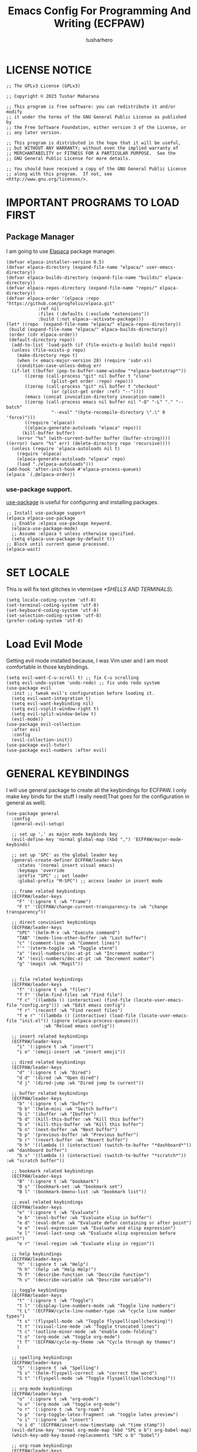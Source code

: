 #+TITLE: Emacs Config For Programming And Writing (ECFPAW)
#+AUTHOR: tusharhero
#+EMAIL: tusharhero@sdf.org
#+DESCRIPTION: It actually does more than just programming and writing.
#+STARTUP: overview
* LICENSE NOTICE
  :PROPERTIES:
  :VISIBILITY: folded
  :END:
#+begin_src elisp
;; The GPLv3 License (GPLv3)

;; Copyright © 2023 Tushar Maharana

;; This program is free software: you can redistribute it and/or modify
;; it under the terms of the GNU General Public License as published by
;; the Free Software Foundation, either version 3 of the License, or
;; any later version.

;; This program is distributed in the hope that it will be useful,
;; but WITHOUT ANY WARRANTY; without even the implied warranty of
;; MERCHANTABILITY or FITNESS FOR A PARTICULAR PURPOSE.  See the
;; GNU General Public License for more details.

;; You should have received a copy of the GNU General Public License
;; along with this program.  If not, see <http://www.gnu.org/licenses/>.
#+end_src
* IMPORTANT PROGRAMS TO LOAD FIRST
** Package Manager
I am going to use [[https://github.com/progfolio/elpaca][Elapaca]] package manager.
#+BEGIN_SRC elisp
(defvar elpaca-installer-version 0.5)
(defvar elpaca-directory (expand-file-name "elpaca/" user-emacs-directory))
(defvar elpaca-builds-directory (expand-file-name "builds/" elpaca-directory))
(defvar elpaca-repos-directory (expand-file-name "repos/" elpaca-directory))
(defvar elpaca-order '(elpaca :repo "https://github.com/progfolio/elpaca.git"
			:ref nil
			:files (:defaults (:exclude "extensions"))
			:build (:not elpaca--activate-package)))
(let* ((repo  (expand-file-name "elpaca/" elpaca-repos-directory))
 (build (expand-file-name "elpaca/" elpaca-builds-directory))
 (order (cdr elpaca-order))
 (default-directory repo))
  (add-to-list 'load-path (if (file-exists-p build) build repo))
  (unless (file-exists-p repo)
    (make-directory repo t)
    (when (< emacs-major-version 28) (require 'subr-x))
    (condition-case-unless-debug err
  (if-let ((buffer (pop-to-buffer-same-window "*elpaca-bootstrap*"))
	   ((zerop (call-process "git" nil buffer t "clone"
				 (plist-get order :repo) repo)))
	   ((zerop (call-process "git" nil buffer t "checkout"
				 (or (plist-get order :ref) "--"))))
	   (emacs (concat invocation-directory invocation-name))
	   ((zerop (call-process emacs nil buffer nil "-Q" "-L" "." "--batch"
				 "--eval" "(byte-recompile-directory \".\" 0 'force)")))
	   ((require 'elpaca))
	   ((elpaca-generate-autoloads "elpaca" repo)))
      (kill-buffer buffer)
    (error "%s" (with-current-buffer buffer (buffer-string))))
((error) (warn "%s" err) (delete-directory repo 'recursive))))
  (unless (require 'elpaca-autoloads nil t)
    (require 'elpaca)
    (elpaca-generate-autoloads "elpaca" repo)
    (load "./elpaca-autoloads")))
(add-hook 'after-init-hook #'elpaca-process-queues)
(elpaca `(,@elpaca-order))
#+END_SRC
***  use-package support.
[[https://jwiegley.github.io/use-package/][use-package]] is useful for configuring and installing packages.
#+begin_src elisp
  ;; Install use-package support
  (elpaca elpaca-use-package
    ;; Enable :elpaca use-package keyword.
    (elpaca-use-package-mode)
    ;; Assume :elpaca t unless otherwise specified.
    (setq elpaca-use-package-by-default t))
  ;; Block until current queue processed.
  (elpaca-wait)
#+end_src
* SET LOCALE
This is will fix text glitches in vterm(see [[*SHELLS AND TERMINALS]]).
#+begin_src elisp
  (setq locale-coding-system 'utf-8)
  (set-terminal-coding-system 'utf-8)
  (set-keyboard-coding-system 'utf-8)
  (set-selection-coding-system 'utf-8)
  (prefer-coding-system 'utf-8)
#+end_src
* Load Evil Mode
Getting evil mode installed because, I was Vim user and I am most
comfortable in those keybindings.
#+begin_src elisp
  (setq evil-want-C-u-scroll t) ;; fix C-u scrolling
  (setq evil-undo-system 'undo-redo) ;; fix undo redo system
  (use-package evil
    :init ;; tweak evil's configuration before loading it.
    (setq evil-want-integration t)
    (setq evil-want-keybinding nil)
    (setq evil-vsplit-window-right t)
    (setq evil-split-window-below t)
    (evil-mode))
  (use-package evil-collection
    :after evil
    :config
    (evil-collection-init))
  (use-package evil-tutor)
  (use-package evil-numbers :after evil)
#+end_src

* GENERAL KEYBINDINGS
I will use general package to create all the keybindings for ECFPAW. I
only make key binds for the stuff I really need(That goes for the
configuration in general as well).
#+begin_src elisp
  (use-package general
    :config
    (general-evil-setup)

    ;; set up ',' as major mode keybinds key
    (evil-define-key 'normal global-map (kbd ",") 'ECFPAW/major-mode-keybinds)

    ;; set up 'SPC' as the global leader key
    (general-create-definer ECFPAW/leader-keys
      :states '(normal insert visual emacs)
      :keymaps 'override
      :prefix "SPC" ;; set leader
      :global-prefix "M-SPC") ;; access leader in insert mode

    ;; frame related keybindings
    (ECFPAW/leader-keys
      "F" '(:ignore t :wk "frame")
      "F t" '(ECFPAW/change-current-transparency-to :wk "change transparency"))

    ;; direct convinient keybindings
    (ECFPAW/leader-keys
      "SPC" '(helm-M-x :wk "Execute command")
      "TAB" '(mode-line-other-buffer :wk "Last buffer")
      "c" '(comment-line :wk "Comment lines")
      "'" '(vterm-toggle :wk "Toggle vterm")
      "a" '(evil-numbers/inc-at-pt :wk "Increment number")
      "A" '(evil-numbers/dec-at-pt :wk "Decrement number")
      "g" '(magit :wk "Magit"))


    ;; file related keybindings
    (ECFPAW/leader-keys
      "f" '(:ignore t :wk "files")
      "f f" '(helm-find-files :wk "Find file")
      "f c" '((lambda () (interactive) (find-file (locate-user-emacs-file "config.org"))) :wk "Edit emacs config")
      "f r" '(recentf :wk "Find recent files")
      "f e r" '((lambda () (interactive) (load-file (locate-user-emacs-file "init.el")) (ignore (elpaca-process-queues)))
                :wk "Reload emacs config"))

    ;; insert related keybindings
    (ECFPAW/leader-keys
      "i" '(:ignore t :wk "insert")
      "i e" '(emoji-insert :wk "insert emoji"))

    ;; dired related keybindings
    (ECFPAW/leader-keys
      "d" '(:ignore t :wk "Dired")
      "d d" '(dired :wk "Open dired")
      "d j" '(dired-jump :wk "Dired jump to current"))

    ;; buffer related keybindings
    (ECFPAW/leader-keys
      "b" '(:ignore t :wk "buffer")
      "b b" '(helm-mini :wk "Switch buffer")
      "b i" '(ibuffer :wk "Ibuffer")
      "b d" '(kill-this-buffer :wk "Kill this buffer")
      "b x" '(kill-this-buffer :wk "Kill this buffer")
      "b n" '(next-buffer :wk "Next buffer")
      "b p" '(previous-buffer :wk "Previous buffer")
      "b r" '(revert-buffer :wk "Revert buffer")
      "b h" '((lambda () (interactive) (switch-to-buffer "*dashboard*")) :wk "dashboard buffer")
      "b s" '((lambda () (interactive) (switch-to-buffer "*scratch*")) :wk "scratch buffer"))

    ;; bookmark related keybindings
    (ECFPAW/leader-keys
      "B" '(:ignore t :wk "bookmark")
      "B s" '(bookmark-set :wk "bookmark set")
      "B l" '(bookmark-bmenu-list :wk "bookmark list"))

    ;; eval related keybindings
    (ECFPAW/leader-keys
      "e" '(:ignore t :wk "Evaluate")    
      "e b" '(eval-buffer :wk "Evaluate elisp in buffer")
      "e d" '(eval-defun :wk "Evaluate defun containing or after point")
      "e e" '(eval-expression :wk "Evaluate and elisp expression")
      "e l" '(eval-last-sexp :wk "Evaluate elisp expression before point")
      "e r" '(eval-region :wk "Evaluate elisp in region"))

    ;; help keybindings
    (ECFPAW/leader-keys
      "h" '(:ignore t :wk "Help")
      "h h" '(help :wk "Help Help!")
      "h f" '(describe-function :wk "Describe function")
      "h v" '(describe-variable :wk "Describe variable"))

    ;; toggle keybindings
    (ECFPAW/leader-keys
      "t" '(:ignore t :wk "Toggle")
      "t l" '(display-line-numbers-mode :wk "Toggle line numbers")
      "t L" '(ECFPAW/cycle-line-number-type :wk "cycle line number types")
      "t s" '(flyspell-mode :wk "Toggle flyspell(spellchecking)")
      "t t" '(visual-line-mode :wk "Toggle truncated lines")
      "t c" '(outline-minor-mode :wk "enable code-folding")
      "t o" '(org-mode :wk "toggle org-mode")
      "t T" '(ECFPAW/cycle-my-theme :wk "Cycle through my themes")
      )

    ;; spelling keybindings
    (ECFPAW/leader-keys
      "S" '(:ignore t :wk "Spelling")
      "S s" '(helm-flyspell-correct :wk "correct the word")
      "S t" '(flyspell-mode :wk "Toggle flyspell(spellchecking)"))

    ;; org-mode keybindings
    (ECFPAW/leader-keys
      "o" '(:ignore t :wk "org-mode")
      "o o" '(org-mode :wk "toggle org-mode")
      "o r" '(:ignore t :wk "org-roam")
      "o p" '(org-toggle-latex-fragment :wk "toggle latex preview")
      "o i" '(:ignore :wk "insert")
      "o i d" '(ECFPAW/insert-now-timestamp :wk "time stamp"))
    (evil-define-key 'normal org-mode-map (kbd "SPC o b") org-babel-map)
    (which-key-add-key-based-replacements "SPC o b" "babel")

    ;; org-roam keybindings
    (ECFPAW/leader-keys
      "o r l" '(org-roam-buffer-toggle :wk "Buffer Toggle")
      "o r f" '(org-roam-node-find  :wk "Node find")
      "o r g" '(org-roam-graph  :wk "Graph")
      "o r i" '(org-roam-node-insert :wk "Node insert")
      "o r c" '(org-roam-capture :wk "Capture"))

    ;; programming keybindings
    (ECFPAW/leader-keys
      "p" '(:ignore t :wk "Programming")
      "p e" '(eglot :wk "Turn on eglot")
      "p d" '(eglot-shutdown :wk "shutdown a eglot workspace")
      "p r" '(eglot-rename :wk "eglot-rename")
      "p g" '(xref-find-definitions :wk "go to definition")
      "p d" '(eldoc :wk "get docs")
      "p i" '(helm-imenu :wk "imenu")
      "p a" '(eldoc :wk "eglot code actions")
      "p c" '(outline-minor-mode :wk "enable code-folding"))

    ;; window management keybindings
    (ECFPAW/leader-keys
      "w" '(:ignore t :wk "Windows")
      ;; Window splits
      "w d" '(evil-window-delete :wk "Close window")
      "w x" '(evil-window-delete :wk "Close window")
      "w s" '(evil-window-split :wk "Horizontal split window")
      "w v" '(evil-window-vsplit :wk "Vertical split window") 
      "w /" '(evil-window-vsplit :wk "Vertical split window")
      "w m" '(ECFPAW/toggle-windows-split :wk "Maximize window")
      ;; Window motions
      "w h" '(evil-window-left :wk "Window left")
      "w j" '(evil-window-down :wk "Window down")
      "w k" '(evil-window-up :wk "Window up")
      "w l" '(evil-window-right :wk "Window right")
      "w w" '(evil-window-next :wk "Goto next window")))
  ;; different keybindgings to resize windows.
  (global-set-key (kbd "<C-down>") 'shrink-window)  
  (global-set-key (kbd "<C-up>") 'enlarge-window)  
  (global-set-key (kbd "<C-right>") 'shrink-window-horizontally)  
  (global-set-key (kbd "<C-left>") 'enlarge-window-horizontally)  
      #+end_src
* GRAPHICS
** ALL THE ICONS 
This is an icon set that can be used with dashboard, dired, ibuffer and other Emacs programs.
  
#+begin_src emacs-lisp
  (use-package all-the-icons
    :ensure t
    :if (display-graphic-p))

  (use-package all-the-icons-dired
    :hook (dired-mode . (lambda () (all-the-icons-dired-mode t))))
#+end_src

** FONTS
*** setting the fonts face
Defining the various fonts emacs will use.
#+begin_src elisp
  (set-face-attribute 'default nil
                      :font "Iosevka"
                      :height 130
                      :weight 'medium)
  (set-face-attribute 'font-lock-comment-face nil
                      :slant 'italic)
  (set-face-attribute 'font-lock-keyword-face nil
                      :slant 'italic)
  ;; Uncomment theh following line if line spacing needs adjusting.
  ;; (setq-default line-spacing 0.12)
#+end_src
*** Zooming In/Out
For =CTRL=/-= zooming shortcuts.
#+begin_src elisp
  (global-set-key (kbd "C-=") 'text-scale-increase)
  (global-set-key (kbd "C--") 'text-scale-decrease)
  (global-set-key (kbd "<C-wheel-up>") 'text-scale-increase)
  (global-set-key (kbd "<C-wheel-down>") 'text-scale-decrease)
#+end_src
** GRAPHICAL USER INTERFACE TWEAKS
Let's make GNU Emacs look a little better.

Mostly just disabling some Emacs features which are for beginners(mostly).
*** Disable Menu bar and Toolbars 
Just too distracting.
#+begin_src elisp
  (menu-bar-mode -1)
  (tool-bar-mode -1)
#+end_src

*** Display Line Numbers and Truncated Lines
I like relative line numbers(They help in Evil keybindings).
#+begin_src elisp
  (global-display-line-numbers-mode)
  (global-visual-line-mode t)
#+end_src
*** Disable the scroll bar
Because they are totally unnecessary and I don't use them. Even if I
ever wanted to use my mouse, I would just use my mouse wheel instead
of this.
#+begin_src elisp
  (scroll-bar-mode -1)
#+end_src
** THEME
I will use VSCode theme🗿.
*** Themes
**** Doom Themes
#+begin_src elisp
  (use-package doom-themes
    :ensure t
    :config
    ;; Global settings (defaults)
    (setq doom-themes-enable-bold t    ; if nil, bold is universally disabled
          doom-themes-enable-italic t) ; if nil, italics is universally disabled
    ;; Enable flashing mode-line on errors
    ;; (doom-themes-visual-bell-config)

    ;; Corrects (and improves) org-mode's native fontification.
    (doom-themes-org-config)
    (ECFPAW/cycle-my-theme))
#+end_src
**** VSCode theme
#+begin_src elisp
  (use-package vscode-dark-plus-theme
    :ensure t)
#+end_src
**** Catpuccin theme
#+begin_src elisp
(use-package catppuccin-theme :ensure t)
#+end_src
*** Easy cycling
#+begin_src elisp
  (setq my-themes '(vscode-dark-plus doom-gruvbox doom-gruvbox-light))

  (setq my-cur-theme nil)
  (defun ECFPAW/cycle-my-theme ()
    "Cycle through a list of themes, my-themes"
    (interactive)
    (when my-cur-theme
      (disable-theme my-cur-theme)
      (setq my-themes (append my-themes (list my-cur-theme))))
    (setq my-cur-theme (pop my-themes))
    (load-theme my-cur-theme t))
#+end_src
** TRANSPARENCY
With Emacs version 29, true transparency has been added.
*** Setting initial transparency
#+begin_src elisp
  (add-to-list 'default-frame-alist '(alpha-background . 100)) ; For all new frames henceforth
#+end_src
*** Function to change the transparency of the current frame.
I should be modifying =alpha-background= but that doesn't seem to be
going well. So I will modify =alpha= instead. =alpha-background= just
changes the background transparency, =alpha= on the other hand changes
the transparency of the entire buffer. For now the only way to get
background transparency is to modify the variable in the above
function and make a frame unfortunately.
#+begin_src elisp
  (defun ECFPAW/change-current-transparency-to (alpha-val)
    "Change the transparency to the given value"
    (interactive "nChange transparency: ")
    (set-frame-parameter (selected-frame) 'alpha alpha-val))
#+end_src
* LINE NUMBERS
I am using this function because sometimes =absolute= line number is
better than =relative=.
#+begin_src elisp
  (setq ECFPAW/line-number-list '(relative absolute))

  (defun ECFPAW/cycle-line-number-type ()
    "Cycle through line number types"
    (interactive)
    (setq display-line-numbers (pop ECFPAW/line-number-list))
    (setq ECFPAW/line-number-list (append ECFPAW/line-number-list (list display-line-numbers))))

  (ECFPAW/cycle-line-number-type)
  (global-display-line-numbers-mode)
#+end_src
* COMPANY
[[https://company-mode.github.io/][Company]] is a text completion framework for Emacs. The name stands for
"complete anything".  Completion will start automatically after you
type a few letters. Use M-n and M-p to select, <return> to complete or
<tab> to complete the common part.

#+begin_quote
Company was giving me troubles, removing all the customization, I
blindly copied from DistroTube worked. Lesson learned.
#+end_quote
#+begin_src emacs-lisp
  (use-package company
    :defer 2
    :init
    (global-company-mode t))

  (use-package
    company-box
    :after company
    :hook (company-mode . company-box-mode))
#+end_src
* DASHBOARD
[[https://github.com/emacs-dashboard/emacs-dashboard][emacs-dashboard]] is an package which allows you to make a nice little
dashboard which comes up when you start Emacs. I also disable the
number lines for this one because it looked ugly.
#+begin_src elisp
  (use-package dashboard
    :ensure t 
    :init
    (setq initial-buffer-choice 'dashboard-open)
    (setq dashboard-set-heading-icons t)
    (setq dashboard-set-file-icons t)
    (setq dashboard-startup-banner (locate-user-emacs-file "images/trancendent-gnu.png"))
    (setq dashboard-banner-logo-title "ECFPAW")
    (setq dashboard-center-content t)
    (setq dashboard-items '((recents . 5)
                            (projects . 5)))
    (setq dashboard-footer-messages '("Emacs config for Programming And Writing(ECFPAW)"))
    :config
    (dashboard-setup-startup-hook)
    (add-hook 'dashboard-mode 'display-line-numbers-mode))
#+end_src
* DIRED
Dired is a file manager within Emacs. It comes builtin.
#+begin_src emacs-lisp
  ;; disable overloading with info by default, shift+( to show details
  (add-hook 'dired-mode-hook 'dired-hide-details-mode)
#+end_src
* HELM
[[https://emacs-helm.github.io/helm][helm]] is a completion mechanism. And I am in love with it. I plan to
use it everywhere its possible. I use it for flyspell as well.
#+begin_src emacs-lisp
  (use-package helm
    :demand t
    :config (define-key helm-map (kbd "<tab>") 'helm-execute-persistent-action) ; rebind tab to run persistent action
    (define-key helm-map (kbd "C-i") 'helm-execute-persistent-action) ; make TAB work in terminal
    (define-key helm-map (kbd "C-z")  'helm-select-action) ; list actions using C-z
    (helm-mode +1)
    )

  (use-package helm-flyspell)
  (use-package helm-themes)
#+end_src
* EMOJI
Emojis, I need them.😅
#+begin_src elisp
  (use-package emojify
    :config (setq 'emojify-display-style "unicode")
    :hook (after-init . global-emojify-mode))
#+end_src
* TEXT
Some stuff which are for text editing in general.
** Electric
*** Electric pairs
Adds the next pair for =(= automatically.
#+begin_src elisp
(add-hook 'fundamental-mode-hook 'electric-pair-mode)
#+end_src>
** Prettify mode
#+begin_src elisp
  (setq prettify-symbols-unprettify-at-point t)
  (global-prettify-symbols-mode)
#+end_src
* ORG-MODE
#+begin_quote
...
What is like the org-mode? What can make war against it?
...
#+end_quote
** Enable spell checking by default
#+begin_src elisp
  (add-hook 'org-mode-hook 'flyspell-mode)
#+end_src
** Enable auto-fill mode by default 
I love auto-fill mode it basically wraps the line at 80 characters for
you. So that the line is not too big and readable.
#+begin_src elisp
  (add-hook 'org-mode-hook 'auto-fill-mode)
#+end_src
** Making the *scratch* buffer start in Org-mode
Why not?
#+begin_src elisp
  (setq initial-major-mode 'org-mode)
#+end_src
** Inserting time and date
Here I will make a custom function which will help me insert time and date.
#+begin_src elisp
  (defun ECFPAW/insert-now-timestamp()
    "Insert org mode timestamp at point with current date and time."
    (interactive)
    (org-insert-time-stamp (current-time) t))
#+end_src
** Enabling Org Bullets
Org-bullets look nice.
#+begin_src elisp
  (add-hook 'org-mode-hook 'org-indent-mode)
  (use-package org-bullets)
  (add-hook 'org-mode-hook (lambda () (org-bullets-mode 1)))
#+end_src
** Enabling org-tempo
This packages allows shortcuts for source blocks etc.
#+begin_src elisp
  (require 'org-tempo)
#+end_src
** LaTeX preview
Org-mode can embed directly into the document. Here I am adjusting the
size and rendering method.
#+begin_src elisp
  (custom-set-variables '(org-format-latex-options
                          '(:foreground default :background default :scale 3 :html-foreground "Black" :html-background "Transparent" :html-scale 1 :matchers
                                        ("begin" "$1" "$" "$$" "\\(" "\\["))))
  (setq org-preview-latex-default-process 'dvisvgm)
#+end_src
** Roam
I want my second brain too🗿. 
#+begin_src elisp
  (use-package org-roam
    :ensure t
    :custom
    (org-roam-directory (file-truename "~/Documents/roam"))
    :config
    ;; If you're using a vertical completion framework, you might want a more informative completion interface
    (setq org-roam-node-display-template (concat "${title:*} " (propertize "${tags:10}" 'face 'org-tag)))
    (org-roam-db-autosync-mode)
    (setq org-roam-completion-everywhere t)
    ;; If using org-roam-protocol
    (require 'org-roam-protocol))

  (use-package org-roam-ui
    :after org-roam
    ;;         normally we'd recommend hooking orui after org-roam, but since org-roam does not have
    ;;         a hookable mode anymore, you're advised to pick something yourself
    ;;         if you don't care about startup time, use
    ;;  :hook (after-init . org-roam-ui-mode)
    :config
    (setq org-roam-ui-sync-theme t
          org-roam-ui-follow t
          org-roam-ui-update-on-save t
          org-roam-ui-open-on-start t))
#+end_src
* GIT
[[git-scm.com][Git]] is the best version control system(The only one I have ever
used). You can use it for anything BTW, not just programming. For
instance when writing stories, its convenient to have Git manage the
versions for you.
** MAGIT
Magit (Maggot , magic IDK) is a git client for Emacs.
#+begin_src elisp
  (use-package magit
    :ensure t
    :defer t)
#+end_src
* FLYCHECK
Flycheck can do a lot of stuff including,
- Showing errors in programs,
- Showing spelling errors.
#+begin_src elisp
  (use-package flycheck
    :ensure t
    :defer t
    :init (global-flycheck-mode))
#+end_src
* PROJECTILE 
Projectile is a project interaction library for Emacs.  It should be
noted that many projectile commands do not work if you have set “fish”
as the “shell-file-name” for Emacs.  I had initially set “fish” as the
“shell-file-name” in the Vterm section of this config, but oddly
enough I changed it to “bin/sh” and projectile now works as expected,
and Vterm still uses “fish” because my default user “sh” on my Linux
system is “fish”.

I make it use =dired= to open a project instead of just using =find-file=.
#+begin_src elisp
  (use-package projectile
    :config
    (setq projectile-switch-project-action #'projectile-dired)
    (projectile-mode 1))
#+end_src
* LANGUAGE SUPPORT
** LANGUAGE MODES
**** Markdown mode
I still use markdown files for =README= and stuff, (sorry [[*ORG-MODE]]).
#+begin_src elisp
  (use-package markdown-mode
    :config
    (markdown-mode))
#+end_src
**** Python
Setting up Eglot for python. Also setting up black format on save!
***** Eglot
#+begin_src elisp
  (add-hook 'python-mode-hook 'eglot-ensure)
#+end_src
***** Code formatting
#+begin_src elisp
  ;; add blacken support
  (use-package blacken :config (add-hook 'python-mode-hook 'blacken-mode))
#+end_src
***** Virtual Environment support
#+begin_src elisp
(use-package pet
  :config
  (add-hook 'python-base-mode-hook 'pet-mode -10))
#+end_src 
***** Prettify mode symbols
#+begin_src elisp
  (defun ECFPAW/python-prettify-symbols ()
    (setq prettify-symbols-alist
          '(("lambda" . 955 )
            ("and"    . 8743)
            ("or"     . 8744)
            ("->"     . "→" )
            ("<="     . "≤" )
            (">="     . "≥" )
            ("=="     . "≟" )
            )))
  (add-hook 'python-mode-hook 'ECFPAW/python-prettify-symbols)
#+end_src
** code folding
#+begin_src elisp
  (add-hook 'prog-mode-hook 'outline-minor-mode)
#+end_src
** tree-sit
*** install language grammar
use this SRC block to install support for more languages (You can also
just call it using M-x)
#+begin_src elisp
  ;; (treesit-install-language-grammar "python")
#+end_src
** Eglot
Get the latest version!
#+begin_src elisp
  (use-package eglot :ensure t)
#+end_src
* WHICH-KEY 
=which-key= basically shows the shortcuts you have setup. Its very
useful, because you may not which key you bonded to what.
#+begin_src elisp
  (use-package which-key
    :init
    (which-key-mode 1)
    :config
    (setq
     which-key-side-window-location 'bottom
     which-key-sort-order #'which-key-key-order-alpha
     which-key-sort-uppercase-first nil
     which-key-add-column-padding 1
     which-key-max-display-columns nil
     which-key-min-display-lines 6
     which-key-side-window-slot -10
     which-key-side-window-max-height 0.25
     which-key-idle-delay 0.8
     which-key-max-description-length 25
     which-key-allow-imprecise-window-fit t
     which-key-separator " → " )
    )
#+end_src
* SUDO EDIT
[[https://github.com/nflath/sudo-edit][sudo-edit]] gives us the ability to open files with sudo privileges or
switch over to editing with sudo privileges if we initially opened the
file without such privileges.

#+begin_src emacs-lisp
  (use-package sudo-edit
    :config
    (ECFPAW/leader-keys
     "f u" '(sudo-edit-find-file :wk "Sudo find file")
     "f U" '(sudo-edit :wk "Sudo edit file")))
#+end_src

* SHELLS AND TERMINALS
You do need shell, in our editor sometimes...
** Vterm
 Vterm is a terminal emulator within Emacs.  The 'shell-file-name'
 setting sets the shell to be used in M-x shell, M-x term, M-x
 ansi-term and M-x vterm.
 #+begin_src emacs-lisp
   (use-package vterm
     :config
     (setq shell-file-name "/bin/sh"
           vterm-max-scrollback 5000))
 #+end_src
** Vterm-Toggle 
 [[https://github.com/jixiuf/vterm-toggle][vterm-toggle]] toggles between the vterm buffer and whatever buffer you are editing.
 #+begin_src emacs-lisp
   (use-package vterm-toggle
     :after vterm
     :config
     (setq vterm-toggle-fullscreen-p nil)
     (setq vterm-toggle-scope 'project)
     (add-to-list 'display-buffer-alist
                  '((lambda (buffer-or-name _)
                      (let ((buffer (get-buffer buffer-or-name)))
                        (with-current-buffer buffer
                          (or (equal major-mode 'vterm-mode)
                              (string-prefix-p vterm-buffer-name (buffer-name buffer))))))
                    (display-buffer-reuse-window display-buffer-at-bottom)
                    ;;(display-buffer-reuse-window display-buffer-in-direction)
                    ;;display-buffer-in-direction/direction/dedicated is added in emacs27
                    ;;(direction . bottom)
                    ;;(dedicated . t) ;dedicated is supported in emacs27
                    (reusable-frames . visible)
                    (window-height . 0.3))))
 #+end_src

* TRAMP
#+begin_src elisp
  (custom-set-variables
   '(tramp-default-method "ssh")
   '(tramp-default-user "tusharhero"))
#+end_src
* EDIT SERVER
Edit server is an extensions which allows you edit text from your
browser in a very integrated way. Here is a [[https://github.com/stsquad/emacs_chrome][link]] to their git server.
#+begin_src elisp
  (use-package edit-server
    :ensure t
    :commands edit-server-start
    :init (if after-init-time
              (edit-server-start)
            (add-hook 'after-init-hook
                      #'(lambda() (edit-server-start))))
    :config (setq edit-server-new-frame-alist
                  '((name . "Edit with Emacs FRAME")
                    (top . 200)
                    (left . 200)
                    (width . 80)
                    (height . 25)
                    (minibuffer . t)
                    (menu-bar-lines . t)
                    (window-system . x))))
#+end_src

* CUSTOM
Just a place for some custom functions I define.
#+begin_src elisp
  (defun ECFPAW/major-mode-keybinds ()
    "Get the path of file from user-config directory"
    (interactive)
    (setq unread-command-events (listify-key-sequence (kbd "C-c"))))

  ;; Toggle between split windows and a single window
  (defun ECFPAW/toggle-windows-split()
    "Switch back and forth between one window and whatever split of
    windows we might have in the frame. The idea is to maximize the
    current buffer, while being able to go back to the previous split
    of windows in the frame simply by calling this command again."
    (interactive)
    (if (not(window-minibuffer-p (selected-window)))
        (progn
          (if (< 1 (count-windows))
              (progn
                (window-configuration-to-register ?u)
                (delete-other-windows))
            (jump-to-register ?u)))))
#+end_src
